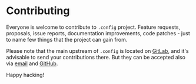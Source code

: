 #+STARTUP: showall

* Contributing

Everyone is welcome to contribute to =.config= project. Feature requests,
proposals, issue reports, documentation improvements, code patches - just to
name few things that the project can gain from.

Please note that the main upstream of =.config= is located on [[https://gitlab.com/d12frosted/.config][GitLab]], and it's
advisable to send your contributions there. But they can be accepted also via
[[mailto:boris@d12frosted.io][email]] and [[https://github.com/d12frosted/.config][GitHub]].

Happy hacking!

